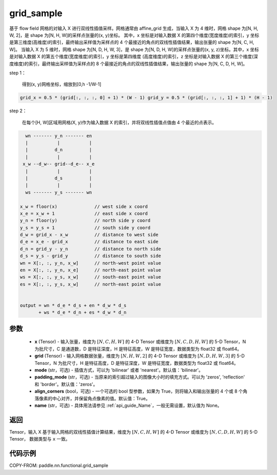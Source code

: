.. _cn_api_nn_functional_grid_sample:

grid_sample
-------------------------------

.. py:function::  paddle.nn.functional.grid_sample(x, grid, mode='bilinear', padding_mode='zeros', align_corners=True, name=None)




基于 flow field 网格的对输入 X 进行双线性插值采样。网格通常由 affine_grid 生成，当输入 X 为 4 维时，网格 shape 为[N, H, W, 2]，是 shape 为[N, H, W]的采样点张量的(x, y)坐标。
其中，x 坐标是对输入数据 X 的第四个维度(宽度维度)的索引，y 坐标是第三维度(高维度)的索引，最终输出采样值为采样点的 4 个最接近的角点的双线性插值结果，输出张量的 shape 为[N, C, H, W]。
当输入 X 为 5 维时，网格 shape 为[N, D, H, W, 3]，是 shape 为[N, D, H, W]的采样点张量的(x, y, z)坐标。其中，x 坐标是对输入数据 X 的第五个维度(宽度维度)的索引，y 坐标是第四维度
(高度维度)的索引，z 坐标是对输入数据 X 的第三个维度(深度维度)的索引，最终输出采样值为采样点的 8 个最接近的角点的双线性插值结果，输出张量的 shape 为[N, C, D, H, W]。

step 1：

  得到(x, y)网格坐标，缩放到[0,h -1/W-1]

.. code-block:: text

  grid_x = 0.5 * (grid[:, :, :, 0] + 1) * (W - 1) grid_y = 0.5 * (grid[:, :, :, 1] + 1) * (H - 1)

step 2：

  在每个[H, W]区域用网格(X, y)作为输入数据 X 的索引，并将双线性插值点值由 4 个最近的点表示。

.. code-block:: text

      wn ------- y_n ------- en
      |           |           |
      |          d_n          |
      |           |           |
     x_w --d_w-- grid--d_e-- x_e
      |           |           |
      |          d_s          |
      |           |           |
      ws ------- y_s ------- wn

    x_w = floor(x)              // west side x coord
    x_e = x_w + 1               // east side x coord
    y_n = floor(y)              // north side y coord
    y_s = y_s + 1               // south side y coord
    d_w = grid_x - x_w          // distance to west side
    d_e = x_e - grid_x          // distance to east side
    d_n = grid_y - y_n          // distance to north side
    d_s = y_s - grid_y          // distance to south side
    wn = X[:, :, y_n, x_w]      // north-west point value
    en = X[:, :, y_n, x_e]      // north-east point value
    ws = X[:, :, y_s, x_w]      // south-east point value
    es = X[:, :, y_s, x_w]      // north-east point value


    output = wn * d_e * d_s + en * d_w * d_s
           + ws * d_e * d_n + es * d_w * d_n

参数
::::::::::::

  - **x** (Tensor) - 输入张量，维度为 :math:`[N, C, H, W]` 的 4-D Tensor 或维度为 :math:`[N, C, D, H, W]` 的 5-D Tensor，N 为批尺寸，C 是通道数，D 是特征深度，H 是特征高度，W 是特征宽度，数据类型为 float32 或 float64。
  - **grid** (Tensor) - 输入网格数据张量，维度为 :math:`[N, H, W, 2]` 的 4-D Tensor 或维度为 :math:`[N, D, H, W, 3]` 的 5-D Tensor，N 为批尺寸，H 是特征高度，D 是特征深度，W 是特征宽度，数据类型为 float32 或 float64。
  - **mode** (str，可选) - 插值方式，可以为 'bilinear' 或者 'nearest'。默认值：'bilinear'。
  - **padding_mode** (str，可选) - 当原来的索引超过输入的图像大小时的填充方式。可以为 'zeros', 'reflection' 和 'border'。默认值：'zeros'。
  - **align_corners** (bool，可选) - 一个可选的 bool 型参数，如果为 True，则将输入和输出张量的 4 个或 8 个角落像素的中心对齐，并保留角点像素的值。默认值：True。
  - **name** (str，可选) - 具体用法请参见 :ref:`api_guide_Name`，一般无需设置，默认值为 None。

返回
::::::::::::
Tensor，输入 X 基于输入网格的双线性插值计算结果，维度为 :math:`[N, C, H, W]` 的 4-D Tensor 或维度为 :math:`[N, C, D, H, W]` 的 5-D Tensor，
数据类型与 ``x`` 一致。


代码示例
::::::::::::

COPY-FROM: paddle.nn.functional.grid_sample
